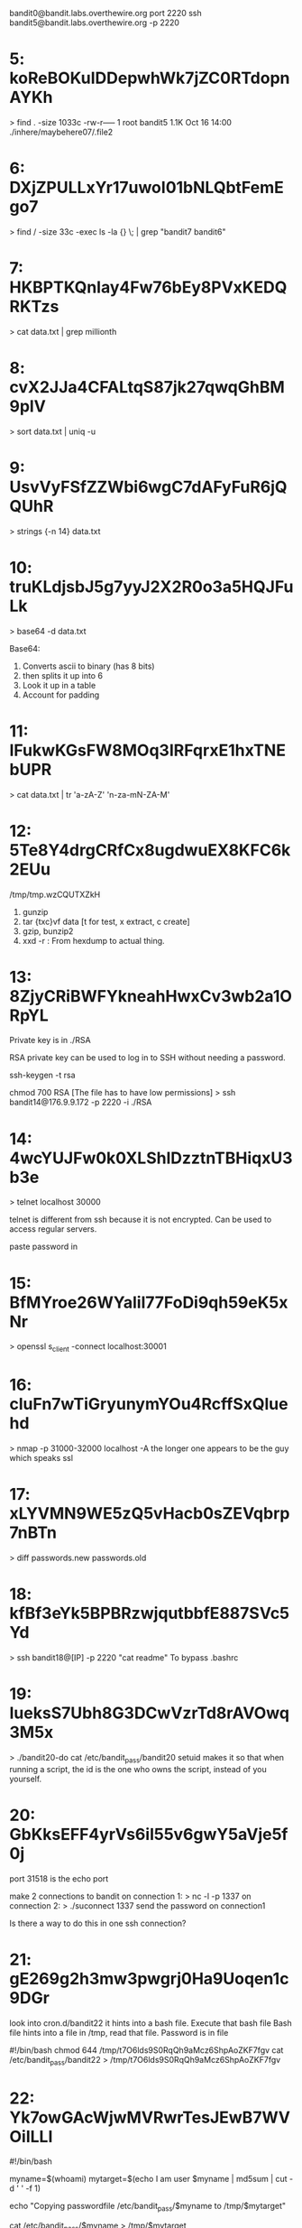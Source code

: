 bandit0@bandit.labs.overthewire.org port 2220
ssh bandit5@bandit.labs.overthewire.org -p 2220


* 5: koReBOKuIDDepwhWk7jZC0RTdopnAYKh
> find . -size 1033c
-rw-r----- 1 root bandit5 1.1K Oct 16 14:00 ./inhere/maybehere07/.file2

* 6: DXjZPULLxYr17uwoI01bNLQbtFemEgo7
> find / -size 33c -exec ls -la {} \; | grep "bandit7 bandit6"

* 7: HKBPTKQnIay4Fw76bEy8PVxKEDQRKTzs
> cat data.txt | grep millionth

* 8: cvX2JJa4CFALtqS87jk27qwqGhBM9plV
> sort data.txt | uniq -u

* 9: UsvVyFSfZZWbi6wgC7dAFyFuR6jQQUhR
> strings {-n 14} data.txt

* 10: truKLdjsbJ5g7yyJ2X2R0o3a5HQJFuLk
> base64 -d data.txt

Base64: 
      1. Converts ascii to binary (has 8 bits)
      2. then splits it up into 6 
      3. Look it up in a table
      4. Account for padding

* 11: IFukwKGsFW8MOq3IRFqrxE1hxTNEbUPR
> cat data.txt | tr 'a-zA-Z' 'n-za-mN-ZA-M'

* 12: 5Te8Y4drgCRfCx8ugdwuEX8KFC6k2EUu
/tmp/tmp.wzCQUTXZkH
      1. gunzip
      2. tar {txc}vf data [t for test, x extract, c create]
      3. gzip, bunzip2
      4. xxd -r : From hexdump to actual thing.


* 13: 8ZjyCRiBWFYkneahHwxCv3wb2a1ORpYL
Private key is in ./RSA

RSA private key can be used to log in to SSH without needing a password.

ssh-keygen -t rsa

chmod 700 RSA [The file has to have low permissions]
> ssh bandit14@176.9.9.172 -p 2220 -i ./RSA

* 14: 4wcYUJFw0k0XLShlDzztnTBHiqxU3b3e
> telnet localhost 30000

telnet is different from ssh because it is not encrypted. Can be used to
access regular servers.

paste password in

* 15: BfMYroe26WYalil77FoDi9qh59eK5xNr
> openssl s_client -connect localhost:30001

* 16: cluFn7wTiGryunymYOu4RcffSxQluehd
> nmap -p 31000-32000 localhost -A
the longer one appears to be the guy which speaks ssl

* 17: xLYVMN9WE5zQ5vHacb0sZEVqbrp7nBTn
> diff passwords.new passwords.old

* 18: kfBf3eYk5BPBRzwjqutbbfE887SVc5Yd
> ssh bandit18@[IP] -p 2220 "cat readme"
To bypass .bashrc

* 19: IueksS7Ubh8G3DCwVzrTd8rAVOwq3M5x
> ./bandit20-do cat /etc/bandit_pass/bandit20
setuid makes it so that when running a script, the id is the one who owns
the script, instead of you yourself.

* 20: GbKksEFF4yrVs6il55v6gwY5aVje5f0j
port 31518 is the echo port

make 2 connections to bandit
on connection 1:
> nc -l -p 1337
on connection 2:
> ./suconnect 1337
send the password on connection1

# TODO: see if this still works even in different computers :-)

Is there a way to do this in one ssh connection?

* 21: gE269g2h3mw3pwgrj0Ha9Uoqen1c9DGr
look into cron.d/bandit22
it hints into a bash file. Execute that bash file
Bash file hints into a file in /tmp, read that file. Password is in file

#!/bin/bash
chmod 644 /tmp/t7O6lds9S0RqQh9aMcz6ShpAoZKF7fgv
cat /etc/bandit_pass/bandit22 > /tmp/t7O6lds9S0RqQh9aMcz6ShpAoZKF7fgv

* 22: Yk7owGAcWjwMVRwrTesJEwB7WVOiILLI
#!/bin/bash

myname=$(whoami)
mytarget=$(echo I am user $myname | md5sum | cut -d ' ' -f 1)

echo "Copying passwordfile /etc/bandit_pass/$myname to /tmp/$mytarget"

cat /etc/bandit_pass/$myname > /tmp/$mytarget

> echo I am user bandit23 | md5sum | cut -d ' ' -f 1
> cat /tmp/[whatever the output is]

* 23: jc1udXuA1tiHqjIsL8yaapX5XIAI6i0n

#!/bin/bash

myname=$(whoami)

cd /var/spool/$myname
echo "Executing and deleting all scripts in /var/spool/$myname:"

# dot asterisk will also include . and ..
for i in * .*;
do
    if [ "$i" != "." -a "$i" != ".." ];
    then
	echo "Handling $i"

	timeout -s 9 60 ./$i  [The 9 signifies SIGKILL, will stop command
      after running 60 seconds]

	rm -f ./$i
    fi
done

In one file: 
#!/bin/bash

pass=$(cat /etc/bandit_pass/bandit24)
touch $pass

In another file: 
#!/bin/bash

while :;
do
	echo "wtf"
	sleep 2
done

This is to prevent the script from deleting the password

> JUST CHANGE THE PERMISSIONS OF YOUR FOLDER

* 24: UoMYTrfrBFHyQXmg6gzctqAwOmw1IohZ

maybe 
printf "UoMYTrfrBFHyQXmg6gzctqAwOmw1IohZ %s\n" {1000..1050} | nc
localhost 30002 > /tmp/tmp.hH4JYQtHwf/pass.txt

#!/bin/bash

exec 3<>/dev/tcp/localhost/30002

for i in {1..10}; do
      printf "UoMYTrfrBFHyQXmg6gzctqAwOmw1IohZ %s\n" $i >&3 
done

echo <&3
printf "UoMYTrfrBFHyQXmg6gzctqAwOmw1IohZ %04d\n" {0..1000} | nc localhost 30002

> Dont forget the padding

* 25: uNG9O58gUE7snukf3bvZ0rxhtnjzSGzG

ssl key

* 26: 5czgV9L3Xx8JPOyRbXh6lQbmIOWvPT6Z

take it slow.

Ideas:
Change EDITOR to run something!

SOLUTION!!!!
make the screen small, ssh into it, and press v to make an editor
in vim mode, set shell to /bin/bash, then u can do anything now.

To view the shell, view the passwd file, grep for bandit26

Write everything down. Write your thoughts, current available options,
everything. You gotta take it slow, to view all your options, and to learn
as you go.

* 27: 3ba3118a22e93127a4ed485be72ef5ea
> mktemp -d 
> git clone ssh://bandit27-git@localhost/home/bandit27-git/repo

* 28: 0ef186ac70e04ea33b4c1853d2526fa2

> git clone
> git log : To find all commits before now
> git reset --hard 186a1038cc54d1358d42d468cdc8e3cc28a93fcb

* 29: bbc96594b4e001778eee9975372716b2

> git clone
> git branch -av
> git checkout dev

* 30: 5b90576bedb2cc04c86a9e924ce42faf

I did an ls .git/* and found
f17132340e8ee6c159e0a4a6bc6f80e1da3b1aea refs/tags/secret
which I thought was weird

git remote -v shows remote urls

> git ls-remote
> git show f17132340e8ee6c159e0a4a6bc6f80e1da3b1aea

> git show secret

* 31: 47e603bb428404d265f59c42920d81e5

Follow log file, delete .gitignore, then push

Okay so there is a way for git to know what the pushed file is and to give
back info? Okie dokey

* 32: 56a9bf19c63d650ce78e6ec0354ee45e

The shell for the uppercase has setuid. This implies that i have to work
with the shell. I cant go to bash because then I wouldnt have the
permission to view the passwd.

setuid does not work for interpreted executables

so I have to cat the thingy by itself? not run sh?

Man man gives me the man environment variables.


x=${path%:*};y=${x##*:}/*;$y

$0 :(

* 33: c9c3199ddf4121b10cf581a98d51caee
